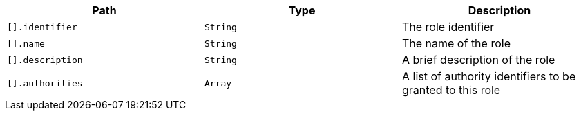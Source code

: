 |===
|Path|Type|Description

|`+[].identifier+`
|`+String+`
|The role identifier

|`+[].name+`
|`+String+`
|The name of the role

|`+[].description+`
|`+String+`
|A brief description of the role

|`+[].authorities+`
|`+Array+`
|A list of authority identifiers to be granted to this role

|===